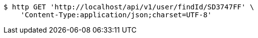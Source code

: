 [source,bash]
----
$ http GET 'http://localhost/api/v1/user/findId/SD3747FF' \
    'Content-Type:application/json;charset=UTF-8'
----
